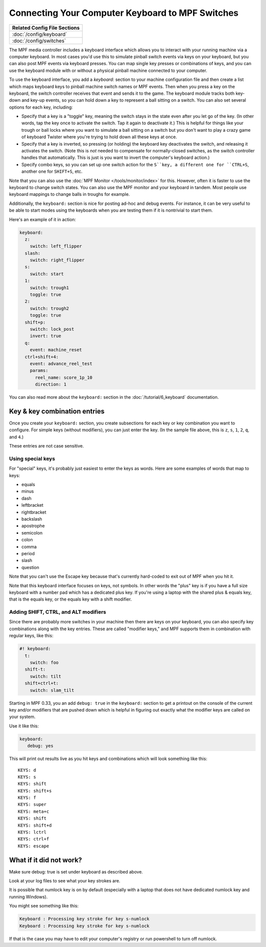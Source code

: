 Connecting Your Computer Keyboard to MPF Switches
=================================================

+------------------------------------------------------------------------------+
| Related Config File Sections                                                 |
+==============================================================================+
| :doc:`/config/keyboard`                                                      |
+------------------------------------------------------------------------------+
| :doc:`/config/switches`                                                      |
+------------------------------------------------------------------------------+

The MPF media controller includes a keyboard interface which allows you
to interact with your running machine via a computer keyboard.
In most cases you'd use this to simulate pinball switch events via keys on
your keyboard, but you can also post MPF events via keyboard presses.
You can map single key presses or combinations of keys, and you can
use the keyboard module with or without a physical pinball machine
connected to your computer.

To use the keyboard interface, you add a `keyboard:` section to your machine
configuration file and then create a list which maps keyboard keys to pinball
machine switch names or MPF events. Then when you press a key on the
keyboard, the switch controller receives that event and sends it to
the game.
The keyboard module tracks both key-down and key-up events,
so you can hold down a key to represent a ball sitting on a switch.
You can also set several options for each key, including:

* Specify that a key is a "toggle" key, meaning the switch stays in
  the state even after you let go of the key. (In other words, tap the
  key once to activate the switch. Tap it again to deactivate it.) This
  is helpful for things like your trough or ball locks where you want to
  simulate a ball sitting on a switch but you don't want to play a crazy
  game of keyboard Twister where you're trying to hold down all these
  keys at once.
* Specify that a key is inverted, so pressing (or holding) the
  keyboard key deactivates the switch, and releasing it activates the
  switch. (Note this is *not* needed to compensate for normally-closed
  switches, as the switch controller handles that automatically. This is
  just is you want to invert the computer's keyboard action.)
* Specify combo keys, so you can set up one switch action for the
  ``S``key, a different one for ``CTRL+S``, another one for ``SHIFT+S``, etc.

Note that you can also use the :doc:`MPF Monitor </tools/monitor/index>` for this.
However, often it is faster to use the keyboard to change switch states.
You can also use the MPF monitor and your keyboard in tandem.
Most people use keyboard mappings to change balls in troughs for example.

Additionally, the ``keyboard:`` section is nice for posting ad-hoc and debug
events.
For instance, it can be very useful to be able to start modes using the
keyboards when you are testing them if it is nontrivial to start them.

Here's an example of it in action:

.. code-block:: mpf-mc-config

    keyboard:
      z:
        switch: left_flipper
      slash:
        switch: right_flipper
      s:
        switch: start
      1:
        switch: trough1
        toggle: true
      2:
        switch: trough2
        toggle: true
      shift+p:
        switch: lock_post
        invert: true
      q:
        event: machine_reset
      ctrl+shift+4:
        event: advance_reel_test
        params:
          reel_name: score_1p_10
          direction: 1

You can also read more about the ``keyboard:`` section in the :doc:`/tutorial/6_keyboard`
documentation.

Key & key combination entries
-----------------------------

Once you create your ``keyboard:`` section, you create subsections for
each key or key combination you want to configure. For simple keys
(without modifiers), you can just enter the key. (In the sample file
above, this is ``z``, ``s``, ``1``, ``2``, ``q``, and ``4``.)

These entries are not case sensitive.

Using special keys
~~~~~~~~~~~~~~~~~~

For "special" keys, it's probably just easiest to enter the keys as
words. Here are some examples of words that map to keys:

* equals
* minus
* dash
* leftbracket
* rightbracket
* backslash
* apostrophe
* semicolon
* colon
* comma
* period
* slash
* question

Note that you can't use the Escape key because that's currently hard-coded
to exit out of MPF when you hit it.

Note that this keyboard interface focuses on keys, not symbols. In other words
the "plus" key is if you have a full size keyboard with a number pad which has a
dedicated plus key. If you're using a laptop with the shared plus &
equals key, that is the equals key, or the equals key with a shift
modifier.

Adding SHIFT, CTRL, and ALT modifiers
~~~~~~~~~~~~~~~~~~~~~~~~~~~~~~~~~~~~~

Since there are probably more switches in your machine then there are
keys on your keyboard, you can also specify key combinations along
with the key entries. These are called "modifier keys," and MPF
supports them in combination with regular keys, like this:

.. code-block:: mpf-mc-config

  #! keyboard:
    t:
      switch: foo
    shift-t:
      switch: tilt
    shift+ctrl+t:
      switch: slam_tilt

Starting in MPF 0.33, you an add ``debug: true`` in the ``keyboard:`` section to get a printout
on the console of the current key and/or modifiers that are pushed down
which is helpful in figuring out exactly what the modifier keys are called
on your system.

Use it like this:

.. code-block:: yaml

   keyboard:
      debug: yes

This will print out results live as you hit keys and combinations which will
look something like this:

::

   KEYS: d
   KEYS: s
   KEYS: shift
   KEYS: shift+s
   KEYS: f
   KEYS: super
   KEYS: meta+c
   KEYS: shift
   KEYS: shift+d
   KEYS: lctrl
   KEYS: ctrl+f
   KEYS: escape


What if it did not work?
------------------------
Make sure debug: true is set under keyboard as described above.

Look at your log files to see what your key strokes are.

It is possible that numlock key is on by default (especially with a laptop that does not have dedicated numlock key and running Windows).

You might see something like this:

.. code-block:: console

   Keyboard : Processing key stroke for key s-numlock
   Keyboard : Processing key stroke for key s-numlock

If that is the case you may have to edit your computer's registry or run powershell to turn off numlock.
